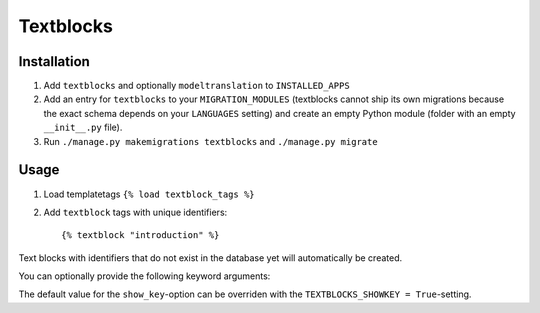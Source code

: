 ==========
Textblocks
==========

.. image:: https://travis-ci.org/fabiangermann/django-textblocks.svg?branch=master
    :target: https://travis-ci.org/fabiangermann/django-textblocks


Installation
============

1. Add ``textblocks`` and optionally ``modeltranslation`` to
   ``INSTALLED_APPS``
2. Add an entry for ``textblocks`` to your ``MIGRATION_MODULES``
   (textblocks cannot ship its own migrations because the exact schema
   depends on your ``LANGUAGES`` setting) and create an empty Python
   module (folder with an empty ``__init__.py`` file).
3. Run ``./manage.py makemigrations textblocks`` and ``./manage.py migrate``


Usage
=====

1. Load templatetags ``{% load textblock_tags %}``
2. Add ``textblock`` tags with unique identifiers::

      {% textblock "introduction" %}

Text blocks with identifiers that do not exist in the database yet will
automatically be created.

You can optionally provide the following keyword arguments:

============== ============================================================================================= =================================== ================
   Argument                                             Description                                                  Possible Values                 Default
============== ============================================================================================= =================================== ================
 ``type``       Sets the content type.                                                                        ``text/plain``, ``text/html``       ``text/plain``
 ``show_key``   If set to true, the template will render the textblock key for textblocks without a value.    ``False``, ``0``, ``True``, ``1``   ``False``
============== ============================================================================================= ==================================== ================

The default value for the ``show_key``-option can be overriden with the
``TEXTBLOCKS_SHOWKEY = True``-setting.
